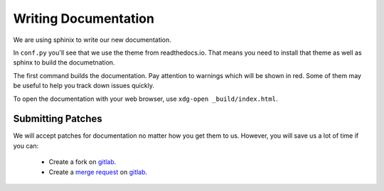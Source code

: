 .. _`merge request`: https://wiki.gnome.org/Newcomers/SubmitContribution
.. _`gitlab`: https://gitlab.gnome.org/GNOME/gnome-builder



#####################
Writing Documentation
#####################

We are using sphinix to write our new documentation.

In ``conf.py`` you'll see that we use the theme from readthedocs.io.  That
means you need to install that theme as well as sphinx to build the
documetnation.

.. code-block:: bash
   :caption: Install dependencies for building documentation (Fedora 25)
   :name: install-sphinx-deps-fedora

   sudo dnf install python3-sphinx python3-sphinx_rtd_theme


.. code-block:: bash
   :caption: Now build the documentation with sphinx
   :name: sphinx-build

   [user@host gnome-builder/]$ cd doc
   [user@host doc/]$ sphinx-build . _build
   [user@host doc/]$ xdg-open _build/index.html

The first command builds the documentation.
Pay attention to warnings which will be shown in red.
Some of them may be useful to help you track down issues quickly.

To open the documentation with your web browser, use ``xdg-open _build/index.html``.

Submitting Patches
==================

We will accept patches for documentation no matter how you get them to us.
However, you will save us a lot of time if you can:

 * Create a fork on `gitlab`_.
 * Create a `merge request`_ on `gitlab`_.
